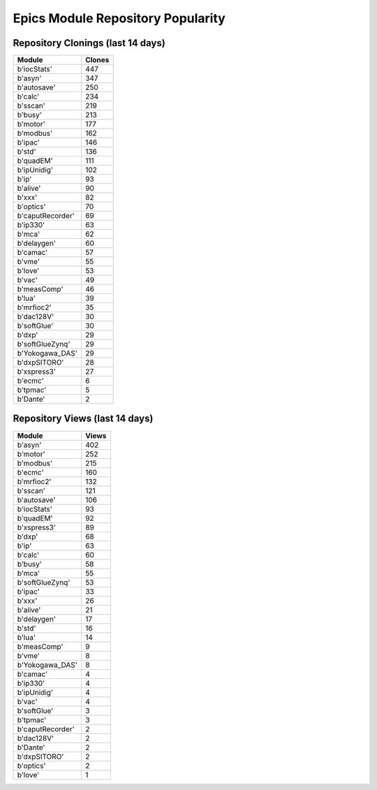 ==================================
Epics Module Repository Popularity
==================================



Repository Clonings (last 14 days)
----------------------------------
.. csv-table::
   :header: Module, Clones

   b'iocStats', 447
   b'asyn', 347
   b'autosave', 250
   b'calc', 234
   b'sscan', 219
   b'busy', 213
   b'motor', 177
   b'modbus', 162
   b'ipac', 146
   b'std', 136
   b'quadEM', 111
   b'ipUnidig', 102
   b'ip', 93
   b'alive', 90
   b'xxx', 82
   b'optics', 70
   b'caputRecorder', 69
   b'ip330', 63
   b'mca', 62
   b'delaygen', 60
   b'camac', 57
   b'vme', 55
   b'love', 53
   b'vac', 49
   b'measComp', 46
   b'lua', 39
   b'mrfioc2', 35
   b'dac128V', 30
   b'softGlue', 30
   b'dxp', 29
   b'softGlueZynq', 29
   b'Yokogawa_DAS', 29
   b'dxpSITORO', 28
   b'xspress3', 27
   b'ecmc', 6
   b'tpmac', 5
   b'Dante', 2



Repository Views (last 14 days)
-------------------------------
.. csv-table::
   :header: Module, Views

   b'asyn', 402
   b'motor', 252
   b'modbus', 215
   b'ecmc', 160
   b'mrfioc2', 132
   b'sscan', 121
   b'autosave', 106
   b'iocStats', 93
   b'quadEM', 92
   b'xspress3', 89
   b'dxp', 68
   b'ip', 63
   b'calc', 60
   b'busy', 58
   b'mca', 55
   b'softGlueZynq', 53
   b'ipac', 33
   b'xxx', 26
   b'alive', 21
   b'delaygen', 17
   b'std', 16
   b'lua', 14
   b'measComp', 9
   b'vme', 8
   b'Yokogawa_DAS', 8
   b'camac', 4
   b'ip330', 4
   b'ipUnidig', 4
   b'vac', 4
   b'softGlue', 3
   b'tpmac', 3
   b'caputRecorder', 2
   b'dac128V', 2
   b'Dante', 2
   b'dxpSITORO', 2
   b'optics', 2
   b'love', 1
